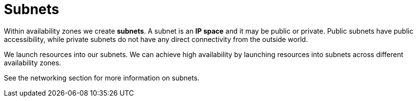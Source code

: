 = Subnets

Within availability zones we create *subnets*. A subnet is an *IP space* and it may be public or private. Public subnets have public accessibility, while private subnets do not have any direct connectivity from the outside world.

We launch resources into our subnets. We can achieve high availability by launching resources into subnets across different availability zones.

See the networking section for more information on subnets.

